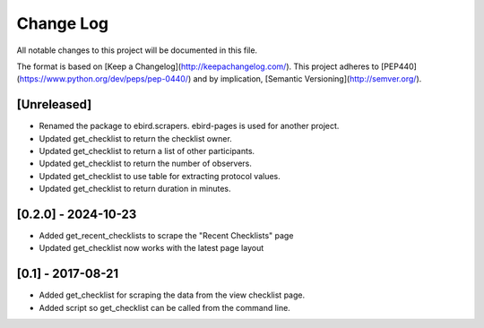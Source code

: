 Change Log
==========
All notable changes to this project will be documented in this file.

The format is based on [Keep a Changelog](http://keepachangelog.com/).
This project adheres to [PEP440](https://www.python.org/dev/peps/pep-0440/)
and by implication, [Semantic Versioning](http://semver.org/).

[Unreleased]
------------
- Renamed the package to ebird.scrapers. ebird-pages is used for another project.
- Updated get_checklist to return the checklist owner.
- Updated get_checklist to return a list of other participants.
- Updated get_checklist to return the number of observers.
- Updated get_checklist to use table for extracting protocol values.
- Updated get_checklist to return duration in minutes.

[0.2.0] - 2024-10-23
--------------------
- Added get_recent_checklists to scrape the "Recent Checklists" page
- Updated get_checklist now works with the latest page layout

[0.1] - 2017-08-21
------------------
- Added get_checklist for scraping the data from the view checklist page.
- Added script so get_checklist can be called from the command line.
